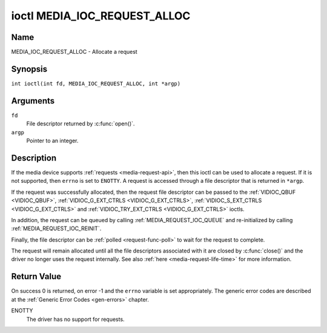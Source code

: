 .. SPDX-License-Identifier: GPL-2.0 OR GFDL-1.1-no-invariants-or-later
.. c:namespace:: MC

.. _media_ioc_request_alloc:

*****************************
ioctl MEDIA_IOC_REQUEST_ALLOC
*****************************

Name
====

MEDIA_IOC_REQUEST_ALLOC - Allocate a request

Synopsis
========

.. c:macro:: MEDIA_IOC_REQUEST_ALLOC

``int ioctl(int fd, MEDIA_IOC_REQUEST_ALLOC, int *argp)``

Arguments
=========

``fd``
    File descriptor returned by :c:func:`open()`.

``argp``
    Pointer to an integer.

Description
===========

If the media device supports :ref:`requests <media-request-api>`, then
this ioctl can be used to allocate a request. If it is not supported, then
``errno`` is set to ``ENOTTY``. A request is accessed through a file descriptor
that is returned in ``*argp``.

If the request was successfully allocated, then the request file descriptor
can be passed to the :ref:`VIDIOC_QBUF <VIDIOC_QBUF>`,
:ref:`VIDIOC_G_EXT_CTRLS <VIDIOC_G_EXT_CTRLS>`,
:ref:`VIDIOC_S_EXT_CTRLS <VIDIOC_G_EXT_CTRLS>` and
:ref:`VIDIOC_TRY_EXT_CTRLS <VIDIOC_G_EXT_CTRLS>` ioctls.

In addition, the request can be queued by calling
:ref:`MEDIA_REQUEST_IOC_QUEUE` and re-initialized by calling
:ref:`MEDIA_REQUEST_IOC_REINIT`.

Finally, the file descriptor can be :ref:`polled <request-func-poll>` to wait
for the request to complete.

The request will remain allocated until all the file descriptors associated
with it are closed by :c:func:`close()` and the driver no
longer uses the request internally. See also
:ref:`here <media-request-life-time>` for more information.

Return Value
============

On success 0 is returned, on error -1 and the ``errno`` variable is set
appropriately. The generic error codes are described at the
:ref:`Generic Error Codes <gen-errors>` chapter.

ENOTTY
    The driver has no support for requests.
